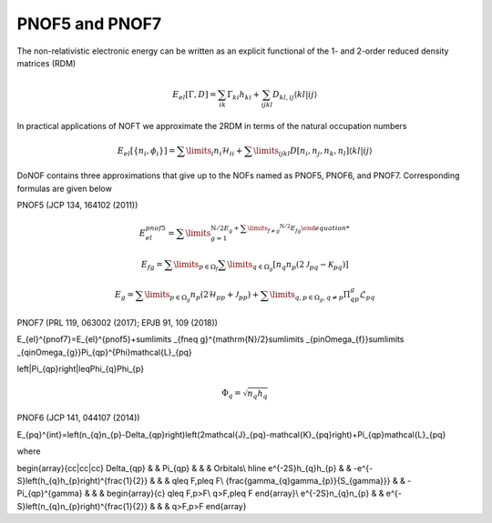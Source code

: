 PNOF5 and PNOF7
=====

The non-relativistic electronic energy can be written as an explicit functional of the 1- and 2-order reduced density matrices (RDM)

.. math::

    E_{el}[\Gamma,D]=\sum_{ik}\Gamma_{ki}h_{ki}+\sum_{ijkl}D_{kl,ij}\langle kl|ij\rangle
    
In practical applications of NOFT we approximate the 2RDM in terms of the natural occupation numbers

.. math::

    E_{el}[\left\{ n_{i},\phi_{i}\right\}]=\sum\limits _{i}n_{i}\mathcal{H}_{ii}+\sum\limits _{ijkl}D[n_{i},n_{j},n_{k},n_{l}]\left\langle kl|ij\right\rangle
    
DoNOF contains three approximations that give up to the NOFs named as PNOF5, PNOF6, and PNOF7. Corresponding formulas are given below

PNOF5 (JCP 134, 164102 (2011))

.. math::

    E_{el}^{pnof5}={\displaystyle \sum\limits _{g=1}^{\mathrm{N}/2 E_{g}+{\displaystyle \sum\limits _{f\neq g}^{\mathrm{N}/2}}E_{fg}

.. math::

    E_{fg}={\displaystyle \sum\limits _{p\in\Omega_{f}}\sum\limits _{q\in\Omega_{g}}}\left[n_{q}n_{p}\left(2\mathcal{J}_{pq}-\mathcal{K}_{pq}\right)\right]

.. math::
    
    E_{g}={\displaystyle \sum\limits _{p\in\Omega_{g}}}n_{p}\left(2\mathcal{H}_{pp}+\mathcal{J}_{pp}\right)+{\displaystyle \sum\limits _{q,p\in\Omega_{g},q\neq p}}\Pi_{qp}^{g}\mathcal{L}_{pq}

PNOF7 (PRL 119, 063002 (2017); EPJB 91, 109 (2018))
    
.. math::

E_{el}^{pnof7}=E_{el}^{pnof5}+\sum\limits _{f\neq g}^{\mathrm{N}/2}\sum\limits _{p\in\Omega_{f}}\sum\limits _{q\in\Omega_{g}}\Pi_{qp}^{\Phi}\mathcal{L}_{pq}

.. math::
\left|\Pi_{qp}\right|\leq\Phi_{q}\Phi_{p}

.. math::
    \Phi_{q}=\sqrt{n_{q}h_{q}}
    
PNOF6 (JCP 141, 044107 (2014))

.. math::

E_{pq}^{int}=\left(n_{q}n_{p}-\Delta_{qp}\right)\left(2\mathcal{J}_{pq}-\mathcal{K}_{pq}\right)+\Pi_{qp}\mathcal{L}_{pq}

where

.. math::

\begin{array}{cc|cc|cc}
\Delta_{qp} &  & \Pi_{qp} &  &  & Orbitals\\
\hline e^{-2S}h_{q}h_{p} &  & -e^{-S}\left(h_{q}h_{p}\right)^{\frac{1}{2}} &  &  & q\leq F,p\leq F\\
{\frac{\gamma_{q}\gamma_{p}}{S_{\gamma}}} &  & -\Pi_{qp}^{\gamma} &  &  & \begin{array}{c}
q\leq F,p>F\\
q>F,p\leq F
\end{array}\\
e^{-2S}n_{q}n_{p} &  & e^{-S}\left(n_{q}n_{p}\right)^{\frac{1}{2}} &  &  & q>F,p>F
\end{array}

